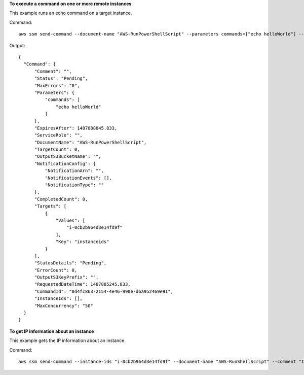 **To execute a command on one or more remote instances**

This example runs an echo command on a target instance.

Command::

  aws ssm send-command --document-name "AWS-RunPowerShellScript" --parameters commands=["echo helloWorld"] --targets "Key=instanceids,Values=i-0cb2b964d3e14fd9f"
  
Output::

  {
    "Command": {
        "Comment": "",
        "Status": "Pending",
        "MaxErrors": "0",
        "Parameters": {
            "commands": [
                "echo helloWorld"
            ]
        },
        "ExpiresAfter": 1487888845.833,
        "ServiceRole": "",
        "DocumentName": "AWS-RunPowerShellScript",
        "TargetCount": 0,
        "OutputS3BucketName": "",
        "NotificationConfig": {
            "NotificationArn": "",
            "NotificationEvents": [],
            "NotificationType": ""
        },
        "CompletedCount": 0,
        "Targets": [
            {
                "Values": [
                    "i-0cb2b964d3e14fd9f"
                ],
                "Key": "instanceids"
            }
        ],
        "StatusDetails": "Pending",
        "ErrorCount": 0,
        "OutputS3KeyPrefix": "",
        "RequestedDateTime": 1487885245.833,
        "CommandId": "0d4fc863-2154-4e46-990e-d6a952469e91",
        "InstanceIds": [],
        "MaxConcurrency": "50"
    }
  }

**To get IP information about an instance**

This example gets the IP information about an instance.

Command::

  aws ssm send-command --instance-ids "i-0cb2b964d3e14fd9f" --document-name "AWS-RunShellScript" --comment "IP config" --parameters "commands=ifconfig" --output text
